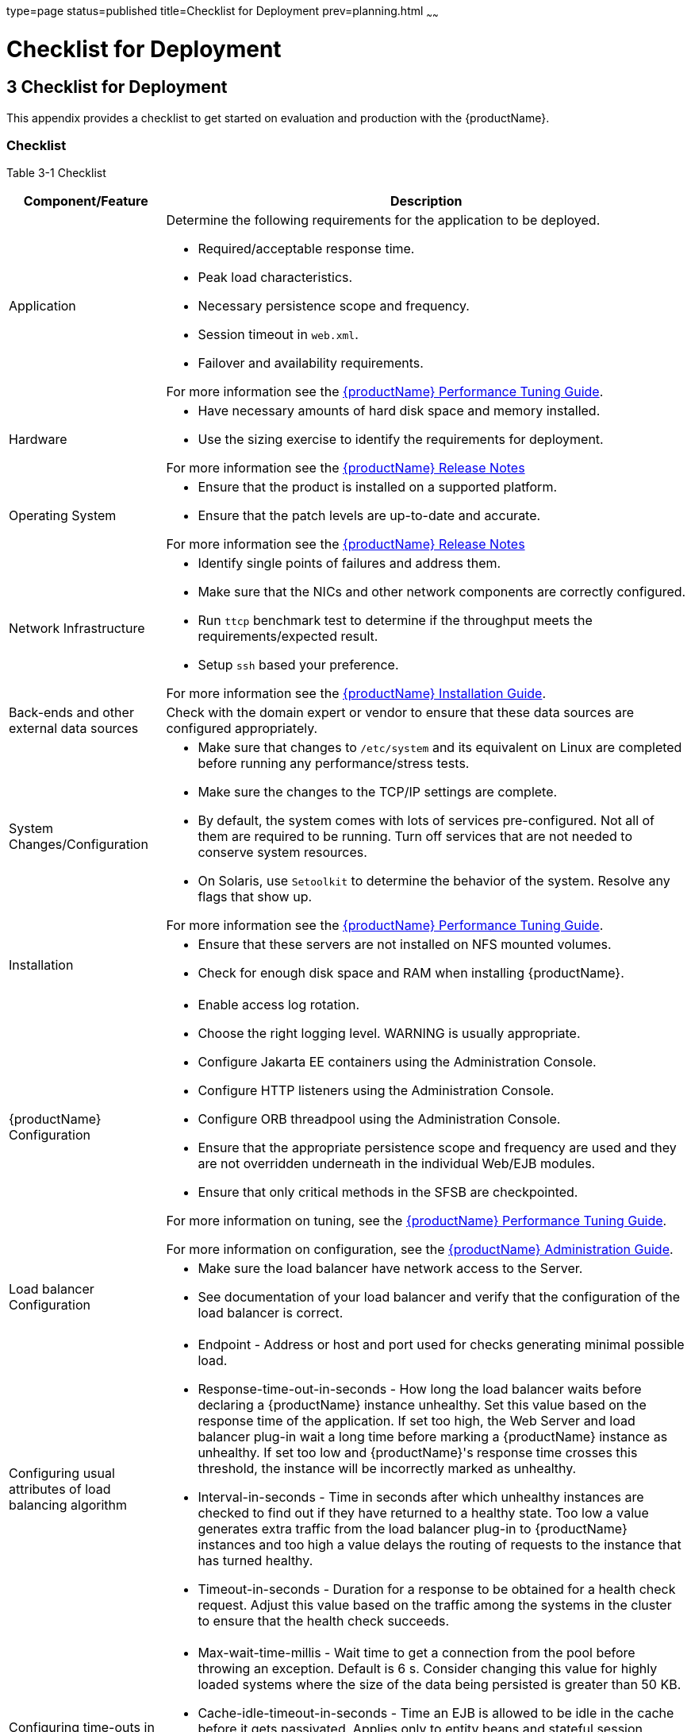 type=page
status=published
title=Checklist for Deployment
prev=planning.html
~~~~~~

= Checklist for Deployment

[[checklist-for-deployment]]
== 3 Checklist for Deployment

This appendix provides a checklist to get started on evaluation and
production with the {productName}.

[[checklist]]
=== Checklist

Table 3-1 Checklist

[width="100%",cols="<23%,<77%",options="header",]
|===
|Component/Feature |Description
|Application
a|Determine the following requirements for the application to be deployed.

* Required/acceptable response time.
* Peak load characteristics.
* Necessary persistence scope and frequency.
* Session timeout in `web.xml`.
* Failover and availability requirements.

For more information see the xref:performance-tuning-guide.adoc#GSPTG[
{productName} Performance Tuning Guide].

|Hardware
a|
* Have necessary amounts of hard disk space and memory installed.
* Use the sizing exercise to identify the requirements for deployment.

For more information see the xref:release-notes.adoc#GSRLN[{productName} Release Notes]

|Operating System
a|
* Ensure that the product is installed on a supported platform.
* Ensure that the patch levels are up-to-date and accurate.

For more information see the xref:release-notes.adoc#GSRLN[{productName} Release Notes]

|Network Infrastructure
a|
* Identify single points of failures and address them.
* Make sure that the NICs and other network components are correctly configured.
* Run `ttcp` benchmark test to determine if the throughput meets the requirements/expected result.
* Setup `ssh` based your preference.

For more information see the xref:installation-guide.adoc#GSING[{productName} Installation Guide].

|Back-ends and other external data sources
|Check with the domain expert or vendor to ensure that these data sources
are configured appropriately.

|System Changes/Configuration
a|
* Make sure that changes to `/etc/system` and its equivalent on Linux
  are completed before running any performance/stress tests.
* Make sure the changes to the TCP/IP settings are complete.
* By default, the system comes with lots of services pre-configured. Not
  all of them are required to be running. Turn off services that are not
  needed to conserve system resources.
* On Solaris, use `Setoolkit` to determine the behavior of the system.
  Resolve any flags that show up.

For more information see the xref:performance-tuning-guide.adoc#GSPTG[{productName} Performance Tuning Guide].

|Installation
a|
* Ensure that these servers are not installed on NFS mounted volumes.
* Check for enough disk space and RAM when installing {productName}.

|{productName} Configuration
a|
* Enable access log rotation.
* Choose the right logging level. WARNING is usually appropriate.
* Configure Jakarta EE containers using the Administration Console.
* Configure HTTP listeners using the Administration Console.
* Configure ORB threadpool using the Administration Console.
* Ensure that the appropriate persistence scope and frequency are used
  and they are not overridden underneath in the individual Web/EJB modules.
* Ensure that only critical methods in the SFSB are checkpointed.

For more information on tuning, see the xref:performance-tuning-guide.adoc#GSPTG[{productName} Performance Tuning Guide].

For more information on configuration, see the xref:administration-guide.adoc#GSADG[{productName} Administration Guide].

|Load balancer Configuration
a|
* Make sure the load balancer have network access to the Server.
* See documentation of your load balancer and verify that the configuration
  of the load balancer is correct.

|Configuring usual attributes of load balancing algorithm
a|
* Endpoint - Address or host and port used for checks generating minimal
  possible load.
* Response-time-out-in-seconds - How long the load balancer waits before
  declaring a {productName} instance unhealthy. Set this value based on
  the response time of the application. If set too high, the Web Server
  and load balancer plug-in wait a long time before marking a {productName}
  instance as unhealthy. If set too low and {productName}'s
  response time crosses this threshold, the instance will be incorrectly
  marked as unhealthy.
* Interval-in-seconds - Time in seconds after which unhealthy instances
  are checked to find out if they have returned to a healthy state.
  Too low a value generates extra traffic from the load balancer plug-in to
  {productName} instances and too high a value delays the routing of
  requests to the instance that has turned healthy.
* Timeout-in-seconds - Duration for a response to be obtained for a
  health check request. Adjust this value based on the traffic among the
  systems in the cluster to ensure that the health check succeeds.

|Configuring time-outs in {productName}
a|
* Max-wait-time-millis - Wait time to get a connection from the pool
  before throwing an exception. Default is 6 s. Consider changing this
  value for highly loaded systems where the size of the data being
  persisted is greater than 50 KB.
* Cache-idle-timeout-in-seconds - Time an EJB is allowed to be idle in
  the cache before it gets passivated. Applies only to entity beans and
  stateful session beans.
* Removal-timeout-in-seconds - Time that an EJB remains passivated (idle
  in the backup store). Default value is 60 minutes. Adjust this value
  based on the need for SFSB failover.

|Java Virtual Machine Configuration
a|
* Initially set the minimum and maximum heap sizes to be the same, and
  at least one GB for each instance.
* See http://www.oracle.com/technetwork/java/javase/tech/vmoptions-jsp-140102.html[
  Java Hotspot VM Options] for more information.
* When running multiple instances of {productName}, consider creating
  a processor set and bind {productName} to it. This helps in cases
  where the CMS collector is used to sweep the old generation.
|===
